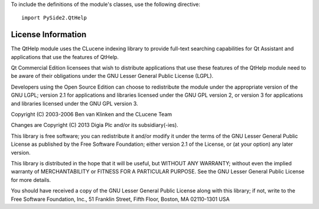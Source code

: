 To include the definitions of the module's classes, use the following directive:

::

    import PySide2.QtHelp

License Information
-------------------

The QtHelp module uses the CLucene indexing library to provide full-text searching capabilities for Qt Assistant and applications that use the features of QtHelp.

Qt Commercial Edition licensees that wish to distribute applications that use these features of the QtHelp module need to be aware of their obligations under the GNU Lesser General Public License (LGPL).

Developers using the Open Source Edition can choose to redistribute the module under the appropriate version of the GNU LGPL; version 2.1 for applications and libraries licensed under the GNU GPL version 2, or version 3 for applications and libraries licensed under the GNU GPL version 3.

Copyright (C) 2003-2006 Ben van Klinken and the CLucene Team

Changes are Copyright (C) 2013 Digia Plc and/or its subsidiary(-ies).

This library is free software; you can redistribute it and/or modify it under the terms of the GNU Lesser General Public License as published by the Free Software Foundation; either version 2.1 of the License, or (at your option) any later version.

This library is distributed in the hope that it will be useful, but WITHOUT ANY WARRANTY; without even the implied warranty of MERCHANTABILITY or FITNESS FOR A PARTICULAR PURPOSE. See the GNU Lesser General Public License for more details.

You should have received a copy of the GNU Lesser General Public License along with this library; if not, write to the Free Software Foundation, Inc., 51 Franklin Street, Fifth Floor, Boston, MA 02110-1301 USA
